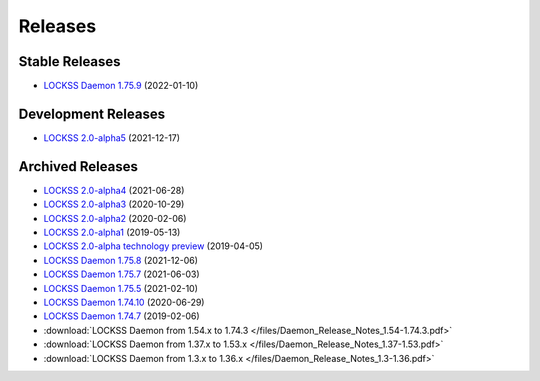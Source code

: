 ========
Releases
========

---------------
Stable Releases
---------------

*  `LOCKSS Daemon 1.75.9 <https://github.com/lockss/lockss-daemon/releases/tag/release-candidate_1-75-b9>`_ (2022-01-10)

--------------------
Development Releases
--------------------

*  `LOCKSS 2.0-alpha5 </projects/manual/en/2.0-alpha5/>`_ (2021-12-17)

-----------------
Archived Releases
-----------------

*  `LOCKSS 2.0-alpha4 </projects/manual/en/2.0-alpha4/>`_ (2021-06-28)

*  `LOCKSS 2.0-alpha3 </projects/manual/en/2.0-alpha3/>`_ (2020-10-29)

*  `LOCKSS 2.0-alpha2 </projects/manual/en/2.0-alpha2/>`_ (2020-02-06)

*  `LOCKSS 2.0-alpha1 </projects/manual/en/2.0-alpha1/>`_ (2019-05-13)

*  `LOCKSS 2.0-alpha technology preview </projects/manual/en/2.0-alpha-preview/>`_ (2019-04-05)

*  `LOCKSS Daemon 1.75.8 <https://github.com/lockss/lockss-daemon/releases/tag/release-candidate_1-75-b8>`_ (2021-12-06)

*  `LOCKSS Daemon 1.75.7 <https://github.com/lockss/lockss-daemon/releases/tag/release-candidate_1-75-b7>`_ (2021-06-03)

*  `LOCKSS Daemon 1.75.5 <https://github.com/lockss/lockss-daemon/releases/tag/release-candidate_1-75-b5>`_ (2021-02-10)

*  `LOCKSS Daemon 1.74.10 <https://github.com/lockss/lockss-daemon/releases/tag/release-candidate_1-74-b10>`_ (2020-06-29)

*  `LOCKSS Daemon 1.74.7 <https://github.com/lockss/lockss-daemon/releases/tag/release-candidate_1-74-b7>`_ (2019-02-06)

*  :download:`LOCKSS Daemon from 1.54.x to 1.74.3 </files/Daemon_Release_Notes_1.54-1.74.3.pdf>`

*  :download:`LOCKSS Daemon from 1.37.x to 1.53.x </files/Daemon_Release_Notes_1.37-1.53.pdf>`

*  :download:`LOCKSS Daemon from 1.3.x to 1.36.x </files/Daemon_Release_Notes_1.3-1.36.pdf>`
